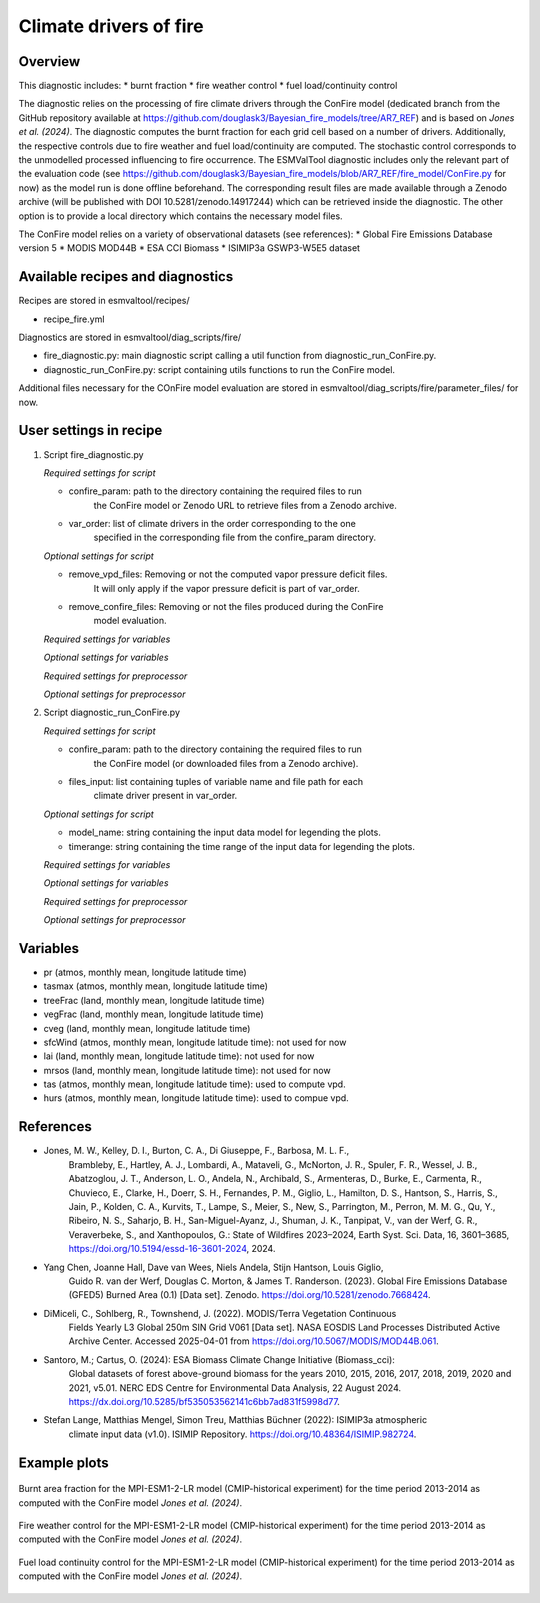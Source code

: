 .. _recipes_fire:

Climate drivers of fire
=======================

Overview
--------

This diagnostic includes:
* burnt fraction
* fire weather control
* fuel load/continuity control

The diagnostic relies on the processing of fire climate drivers through the
ConFire model (dedicated branch from the GitHub repository available at
https://github.com/douglask3/Bayesian_fire_models/tree/AR7_REF) and is based on
`Jones et al. (2024)`. The diagnostic computes the burnt fraction for each grid
cell based on a number of drivers. Additionally, the respective controls due to
fire weather and fuel load/continuity are computed. The stochastic control
corresponds to the unmodelled processed influencing to fire occurrence.
The ESMValTool diagnostic includes only the relevant part of the evaluation code
(see https://github.com/douglask3/Bayesian_fire_models/blob/AR7_REF/fire_model/ConFire.py
for now) as the model run is done offline beforehand. The corresponding result
files are made available through a Zenodo archive (will be published with DOI
10.5281/zenodo.14917244) which can be retrieved inside the diagnostic.
The other option is to provide a local directory which contains the necessary model files.

The ConFire model relies on a variety of observational datasets (see references):
* Global Fire Emissions Database version 5
* MODIS MOD44B
* ESA CCI Biomass
* ISIMIP3a GSWP3-W5E5 dataset


Available recipes and diagnostics
---------------------------------

Recipes are stored in esmvaltool/recipes/

* recipe_fire.yml

Diagnostics are stored in esmvaltool/diag_scripts/fire/

* fire_diagnostic.py: main diagnostic script calling a util function from diagnostic_run_ConFire.py.
* diagnostic_run_ConFire.py: script containing utils functions to run the ConFire model.

Additional files necessary for the COnFire model evaluation are stored in
esmvaltool/diag_scripts/fire/parameter_files/ for now.


User settings in recipe
-----------------------

#. Script fire_diagnostic.py

   *Required settings for script*

   * confire_param: path to the directory containing the required files to run
      the ConFire model or Zenodo URL to retrieve files from a Zenodo archive.
   * var_order: list of climate drivers in the order corresponding to the one
      specified in the corresponding file from the confire_param directory.

   *Optional settings for script*

   * remove_vpd_files: Removing or not the computed vapor pressure deficit files.
      It will only apply if the vapor pressure deficit is part of var_order.
   * remove_confire_files: Removing or not the files produced during the ConFire
      model evaluation.

   *Required settings for variables*

   *Optional settings for variables*

   *Required settings for preprocessor*

   *Optional settings for preprocessor*

#. Script diagnostic_run_ConFire.py

   *Required settings for script*

   * confire_param: path to the directory containing the required files to run
      the ConFire model (or downloaded files from a Zenodo archive).
   * files_input: list containing tuples of variable name and file path for each
      climate driver present in var_order.

   *Optional settings for script*

   * model_name: string containing the input data model for legending the plots.
   * timerange: string containing the time range of the input data for legending the plots.

   *Required settings for variables*

   *Optional settings for variables*

   *Required settings for preprocessor*

   *Optional settings for preprocessor*


Variables
---------

* pr (atmos, monthly mean, longitude latitude time)
* tasmax (atmos, monthly mean, longitude latitude time)
* treeFrac (land, monthly mean, longitude latitude time)
* vegFrac (land, monthly mean, longitude latitude time)
* cveg (land, monthly mean, longitude latitude time)
* sfcWind (atmos, monthly mean, longitude latitude time): not used for now
* lai (land, monthly mean, longitude latitude time): not used for now
* mrsos (land, monthly mean, longitude latitude time): not used for now
* tas (atmos, monthly mean, longitude latitude time): used to compute vpd.
* hurs (atmos, monthly mean, longitude latitude time): used to compue vpd.


References
----------

* Jones, M. W., Kelley, D. I., Burton, C. A., Di Giuseppe, F., Barbosa, M. L. F.,
   Brambleby, E., Hartley, A. J., Lombardi, A., Mataveli, G., McNorton, J. R.,
   Spuler, F. R., Wessel, J. B., Abatzoglou, J. T., Anderson, L. O., Andela, N.,
   Archibald, S., Armenteras, D., Burke, E., Carmenta, R., Chuvieco, E., Clarke, H.,
   Doerr, S. H., Fernandes, P. M., Giglio, L., Hamilton, D. S., Hantson, S.,
   Harris, S., Jain, P., Kolden, C. A., Kurvits, T., Lampe, S., Meier, S., New, S.,
   Parrington, M., Perron, M. M. G., Qu, Y., Ribeiro, N. S., Saharjo, B. H.,
   San-Miguel-Ayanz, J., Shuman, J. K., Tanpipat, V., van der Werf, G. R.,
   Veraverbeke, S., and Xanthopoulos, G.: State of Wildfires 2023–2024,
   Earth Syst. Sci. Data, 16, 3601–3685, https://doi.org/10.5194/essd-16-3601-2024, 2024.

* Yang Chen, Joanne Hall, Dave van Wees, Niels Andela, Stijn Hantson, Louis Giglio,
   Guido R. van der Werf, Douglas C. Morton, & James T. Randerson. (2023).
   Global Fire Emissions Database (GFED5) Burned Area (0.1) [Data set]. Zenodo.
   https://doi.org/10.5281/zenodo.7668424.

* DiMiceli, C., Sohlberg, R., Townshend, J. (2022). MODIS/Terra Vegetation Continuous
   Fields Yearly L3 Global 250m SIN Grid V061 [Data set]. NASA EOSDIS Land Processes
   Distributed Active Archive Center. Accessed 2025-04-01 from https://doi.org/10.5067/MODIS/MOD44B.061.

* Santoro, M.; Cartus, O. (2024): ESA Biomass Climate Change Initiative (Biomass_cci):
   Global datasets of forest above-ground biomass for the years 2010, 2015, 2016,
   2017, 2018, 2019, 2020 and 2021, v5.01. NERC EDS Centre for Environmental Data
   Analysis, 22 August 2024. https://dx.doi.org/10.5285/bf535053562141c6bb7ad831f5998d77.

* Stefan Lange, Matthias Mengel, Simon Treu, Matthias Büchner (2022): ISIMIP3a atmospheric
   climate input data (v1.0). ISIMIP Repository. https://doi.org/10.48364/ISIMIP.982724.


Example plots
-------------

.. _fig_ref_fire_burnt_area:
.. figure::  /recipes/figures/ref/burnt_fraction_MPI-ESM1-2-LR_historical_2013_2014.png
   :align:   center
   
   Burnt area fraction for the MPI-ESM1-2-LR model (CMIP-historical experiment)
   for the time period 2013-2014 as computed with the ConFire model `Jones et al. (2024)`.

.. _fig_ref_fire_fire_weather_control:
.. figure::  /recipes/figures/ref/fire_weather_control_MPI-ESM1-2-LR_historical_2013_2014.png
   :align:   center
   
   Fire weather control for the MPI-ESM1-2-LR model (CMIP-historical experiment)
   for the time period 2013-2014 as computed with the ConFire model `Jones et al. (2024)`.

.. _fig_ref_fire_fuel_load_continuity_control:
.. figure::  /recipes/figures/ref/fuel_load_continuity_MPI-ESM1-2-LR_historical_2013_2014.png
   :align:   center
   
   Fuel load continuity control for the MPI-ESM1-2-LR model (CMIP-historical experiment)
   for the time period 2013-2014 as computed with the ConFire model `Jones et al. (2024)`.